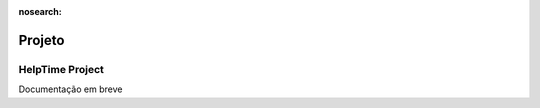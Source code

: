 :nosearch:

=======
Projeto
=======

.. _other_project_projectPlus:

..
    Project Plus
    ============

    Documentação em breve

.. _other_project_HelpTime_Project:

HelpTime Project
================

Documentação em breve

